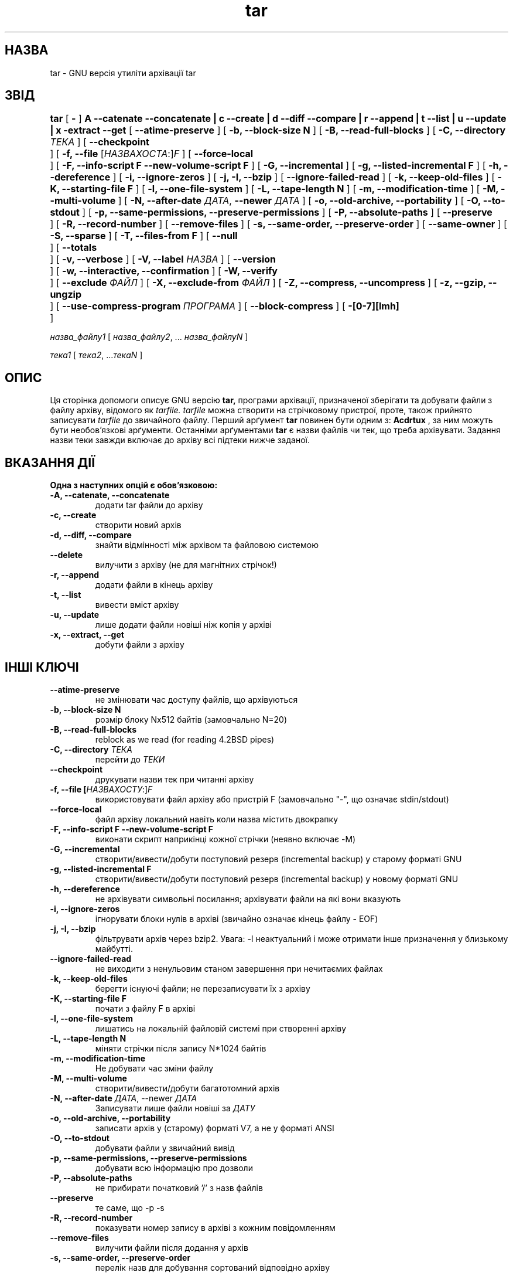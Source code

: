 ." © 2005-2007 DLOU, GNU FDL
." URL: <http://docs.linux.org.ua/index.php/Man_Contents>
." Supported by <docs@linux.org.ua>
."
." Permission is granted to copy, distribute and/or modify this document
." under the terms of the GNU Free Documentation License, Version 1.2
." or any later version published by the Free Software Foundation;
." with no Invariant Sections, no Front-Cover Texts, and no Back-Cover Texts.
." 
." A copy of the license is included  as a file called COPYING in the
." main directory of the man-pages-* source package.
."
." This manpage has been automatically generated by wiki2man.py
." This tool can be found at: <http://wiki2man.sourceforge.net>
." Please send any bug reports, improvements, comments, patches, etc. to
." E-mail: <wiki2man-develop@lists.sourceforge.net>.

.TH "tar" "1" "2007-10-27-16:31" "© 2005-2007 DLOU, GNU FDL" "2007-10-27-16:31"

." .\" @(#)tar.1 1.13.14 2000/10/30 Bero; 

." .\" Translation 2004 Ilya Korniyko <k_ilya@ukr.net> 

." .TH TAR 1 "30 Листопада 2000" 

.SH " НАЗВА "
.PP
tar \- GNU версія утиліти архівації tar 

.SH " ЗВІД "
.PP
\fBtar\fR [ \fB\-\fR ] \fBA \-\-catenate \-\-concatenate | c \-\-create | d \-\-diff \-\-compare | r \-\-append | t \-\-list | u \-\-update | x \-extract \-\-get\fR [ \fB\-\-atime\-preserve\fR ] [ \fB\-b, \-\-block\-size N\fR ] [ \fB\-B, \-\-read\-full\-blocks\fR ] [ \fB\-C, \-\-directory\fR \fIТЕКА\fR ] [ \fB\-\-checkpoint	\fR ] [ \fB\-f, \-\-file\fR [\fIНАЗВАХОСТА\fR:]\fIF\fR ] [ \fB\-\-force\-local	\fR ] [ \fB\-F, \-\-info\-script F \-\-new\-volume\-script F\fR ] [ \fB\-G, \-\-incremental\fR ] [ \fB\-g, \-\-listed\-incremental F\fR ] [ \fB\-h, \-\-dereference\fR ] [ \fB\-i, \-\-ignore\-zeros\fR ] [ \fB\-j, \-I, \-\-bzip\fR ] [ \fB\-\-ignore\-failed\-read\fR ] [ \fB\-k, \-\-keep\-old\-files\fR ] [ \fB\-K, \-\-starting\-file F\fR ] [ \fB\-l, \-\-one\-file\-system\fR ] [ \fB\-L, \-\-tape\-length N\fR ] [ \fB\-m, \-\-modification\-time\fR ] [ \fB\-M, \-\-multi\-volume\fR ] [ \fB\-N, \-\-after\-date\fR \fIДАТА\fR, \fB\-\-newer\fR \fIДАТА\fR ] [ \fB\-o, \-\-old\-archive, \-\-portability\fR ] [ \fB\-O, \-\-to\-stdout\fR ] [ \fB\-p, \-\-same\-permissions, \-\-preserve\-permissions\fR ] [ \fB\-P, \-\-absolute\-paths\fR ] [ \fB\-\-preserve	\fR ] [ \fB\-R, \-\-record\-number\fR ] [ \fB\-\-remove\-files\fR ] [ \fB\-s, \-\-same\-order, \-\-preserve\-order\fR ] [ \fB\-\-same\-owner\fR ] [ \fB\-S, \-\-sparse\fR ] [ \fB\-T, \-\-files\-from F\fR ] [ \fB\-\-null	\fR ] [ \fB\-\-totals	\fR ] [ \fB\-v, \-\-verbose\fR ] [ \fB\-V, \-\-label\fR \fIНАЗВА\fR ] [ \fB\-\-version	\fR ] [ \fB\-w, \-\-interactive, \-\-confirmation\fR ] [ \fB\-W, \-\-verify	\fR ] [ \fB\-\-exclude\fR \fIФАЙЛ\fR ] [ \fB\-X, \-\-exclude\-from\fR \fIФАЙЛ\fR ] [ \fB\-Z, \-\-compress, \-\-uncompress\fR ] [ \fB\-z, \-\-gzip, \-\-ungzip	\fR ] [ \fB\-\-use\-compress\-program\fR \fIПРОГРАМА\fR ] [ \fB\-\-block\-compress\fR ] [ \fB\-[0\-7][lmh]	\fR ] 

\fIназва_файлу1\fR [ \fIназва_файлу2\fR, ... \fIназва_файлуN\fR ]
.br

\fIтека1\fR [ \fIтека2\fR, ...\fIтекаN\fR ]

.SH " ОПИС "
.PP

Ця сторінка допомоги описує GNU версію  \fBtar, \fR програми архівації, призначеної зберігати та добувати файли з  файлу архіву, відомого як  \fItarfile.\fR \fItarfile\fR  можна створити на стрічковому пристрої, проте, також прийнято записувати \fItarfile\fR до звичайного файлу.  Перший арґумент  \fBtar\fR повинен бути одним з: \fBAcdrtux\fR , за ним можуть бути необов'язкові арґументи. Останніми арґументами  \fBtar\fR є назви файлів чи тек, що треба архівувати. Задання назви теки завжди включає до архіву всі  підтеки нижче заданої. 

.SH " ВКАЗАННЯ ДІЇ "
.PP

\fBОдна з наступних опцій є обов'язковою:\fR

.TP
.B \-A, \-\-catenate, \-\-concatenate
додати tar файли до архіву 
.TP
.B \-c, \-\-create
створити новий архів 
.TP
.B \-d, \-\-diff, \-\-compare
знайти відмінності між архівом та файловою системою 
.TP
.B \-\-delete
вилучити з архіву (не для магнітних стрічок!) 
.TP
.B \-r, \-\-append
додати файли в кінець архіву 
.TP
.B \-t, \-\-list
вивести вміст архіву 
.TP
.B \-u, \-\-update
лише додати файли новіші ніж копія у архіві 
.TP
.B \-x, \-\-extract, \-\-get
добути файли з архіву

.SH " ІНШІ КЛЮЧІ "
.PP

.TP
.B \-\-atime\-preserve
не змінювати час доступу файлів, що архівуються 
.TP
.B \-b, \-\-block\-size N
розмір блоку Nx512 байтів (замовчально N=20) 
.TP
.B \-B, \-\-read\-full\-blocks
reblock as we read (for reading 4.2BSD pipes) 
.TP
.B \-C, \-\-directory \fIТЕКА\fR
 перейти до \fIТЕКИ\fR 
.TP
.B \-\-checkpoint
друкувати назви тек при читанні архіву 
.TP
.B \-f, \-\-file [\fIНАЗВАХОСТУ\fR:]\fIF\fR
використовувати файл архіву або пристрій F (замовчально "\-", що означає stdin/stdout) 
."  22 September 1993, можливо у Вас новіша сторінка. 

.TP
.B \-\-force\-local
файл архіву локальний навіть коли назва містить двокрапку 
.TP
.B \-F, \-\-info\-script F \-\-new\-volume\-script F
виконати скрипт наприкінці кожної стрічки (неявно включає \-M) 
.TP
.B \-G, \-\-incremental
створити/вивести/добути поступовий резерв (incremental backup) у старому форматі GNU  
.TP
.B \-g, \-\-listed\-incremental F
 створити/вивести/добути поступовий резерв (incremental backup) у новому форматі GNU  
.TP
.B \-h, \-\-dereference
не архівувати символьні посилання; архівувати файли на які вони вказують 
.TP
.B \-i, \-\-ignore\-zeros
 ігнорувати блоки нулів в архіві (звичайно означає кінець файлу \- EOF) 
.TP
.B \-j, \-I, \-\-bzip
фільтрувати архів через bzip2. Увага: \-I неактуальний і може отримати інше призначення у близькому майбутті. 
.TP
.B \-\-ignore\-failed\-read
 не виходити з ненульовим станом завершення при нечитаємих файлах 
.TP
.B \-k, \-\-keep\-old\-files
 берегти існуючі файли; не перезаписувати їх з архіву 
.TP
.B \-K, \-\-starting\-file F
 почати з файлу F в архіві 
.TP
.B \-l, \-\-one\-file\-system
 лишатись на локальній файловій системі при створенні архіву 
.TP
.B \-L, \-\-tape\-length N
 міняти стрічки після запису N*1024 байтів 
.TP
.B \-m, \-\-modification\-time
 Не добувати час зміни файлу 
.TP
.B \-M, \-\-multi\-volume
 створити/вивести/добути багатотомний архів 
.TP
.B \-N, \-\-after\-date \fIДАТА\fR, \-\-newer \fIДАТА\fR
Записувати лише файли новіші за \fIДАТУ\fR 
.TP
.B \-o, \-\-old\-archive, \-\-portability
записати архів у (старому) форматі V7, а не у форматі ANSI  
.TP
.B \-O, \-\-to\-stdout
добувати файли у звичайний вивід  
.TP
.B \-p, \-\-same\-permissions, \-\-preserve\-permissions
добувати всю інформацію про дозволи 
.TP
.B \-P, \-\-absolute\-paths
не прибирати  початковий '/' з назв файлів 
.TP
.B \-\-preserve
те саме, що \-p \-s 
.TP
.B \-R, \-\-record\-number
показувати номер запису в архіві з кожним повідомленням 
.TP
.B \-\-remove\-files
вилучити файли після додання у архів 
.TP
.B \-s, \-\-same\-order, \-\-preserve\-order
перелік назв для добування сортований відповідно архіву 
.TP
.B \-\-same\-owner
створювати добуті файли з тим же власником  
.TP
.B \-S, \-\-sparse
ефективно обробляти розріджені файли 
.TP
.B \-T, \-\-files\-from=F
 отримати назви файлів для добування чи створення з файлу F 
.TP
.B \-\-null
 заставляє \-T читати назви  з  нульовим закінченням, виключає опцію \-C
.TP
.B \-\-totals
вивести загальну кількість байтів записаних при \-\-create 
.TP
.B \-v, \-\-verbose
докладний список оброблених файлів 
.TP
.B \-V, \-\-label \fIНАЗВА\fR
 створити архів з назвою тому \fIНАЗВА\fR 
.TP
.B \-\-version
вивести номер версії програми tar 
.TP
.B \-w, \-\-interactive, \-\-confirmation
 питати підтвердження для кожної дії 
.TP
.B \-W, \-\-verify
 спробувати перевірити архів після його запису  
.TP
.B \-\-exclude \fIФАЙЛ(И)\fR
виключити \fIФАЙЛ(И)\fR 
.TP
.B \-X, \-\-exclude\-from \fIФАЙЛ\fR
 виключити файли перелічені в \fIФАЙЛІ\fR 
.TP
.B \-Z, \-\-compress, \-\-uncompress
 фільтрувати архів через compress 
.TP
.B \-z, \-\-gzip, \-\-ungzip
 фільтрувати архів через gzip 
.TP
.B \-\-use\-compress\-program \fIПРОГРАМА\fR
 фільтрувати архів через \fIПРОГРАМУ\fR (яка повинна розуміти опцію \-d)
.TP
.B \-\-block\-compress
 запобігає виводу програм стиснення для стрічок
.TP
.B \-[0\-7][lmh]
 вказує дисковод і щільність

.SH " НЕДОЛІКИ "
.PP
Розробники від GNU, загалом, недолюблюють сторінки man і натомість пишуть документацію info. Підтримувач пакету tar так само. Ця сторінка не є ні повною,  ні поточною, і була включена  у  пакет  tar  в Debian  Linux  головним чином для того, щоб зменшити кількість повідомлень про відсутність сторінки man для tar серед доповідей про вади.

Якщо  вам  справді  необхідно зрозуміти tar, тоді вам слід  скористатися з відповідної сторінки info, або використайте  info\-стан у emacs(1).

